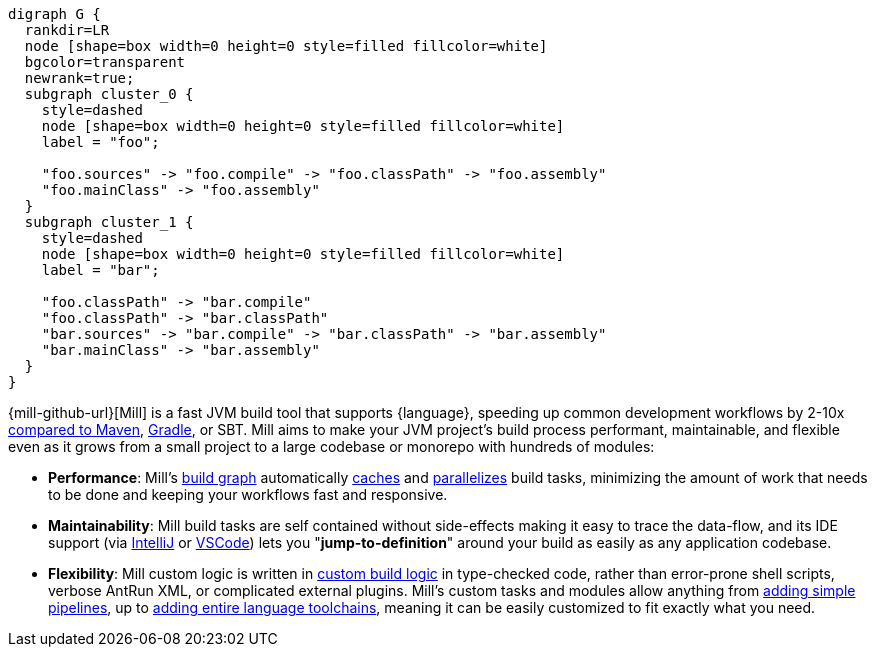 [graphviz]
....
digraph G {
  rankdir=LR
  node [shape=box width=0 height=0 style=filled fillcolor=white]
  bgcolor=transparent
  newrank=true;
  subgraph cluster_0 {
    style=dashed
    node [shape=box width=0 height=0 style=filled fillcolor=white]
    label = "foo";

    "foo.sources" -> "foo.compile" -> "foo.classPath" -> "foo.assembly"
    "foo.mainClass" -> "foo.assembly"
  }
  subgraph cluster_1 {
    style=dashed
    node [shape=box width=0 height=0 style=filled fillcolor=white]
    label = "bar";

    "foo.classPath" -> "bar.compile"
    "foo.classPath" -> "bar.classPath"
    "bar.sources" -> "bar.compile" -> "bar.classPath" -> "bar.assembly"
    "bar.mainClass" -> "bar.assembly"
  }
}
....

{mill-github-url}[Mill] is a fast JVM build tool that supports {language}, speeding
up common development workflows by 2-10x xref:Case_Study_Mill_vs_Maven.adoc[compared to Maven],
xref:Case_Study_Mill_vs_Gradle.adoc[Gradle], or SBT.
Mill aims to make your JVM project's build process performant, maintainable, and flexible
even as it grows from a small project to a large codebase or monorepo with hundreds of modules:

* *Performance*: Mill's xref:Tasks.adoc[build graph] automatically
  xref:The_Mill_Evaluation_Model.adoc#_caching_at_each_layer_of_the_evaluation_model[caches]
  and xref:#_parallel_task_execution[parallelizes] build
  tasks, minimizing the amount of work that needs to be done and keeping your workflows
  fast and responsive.

* *Maintainability*: Mill build tasks are self contained without side-effects making it easy
  to trace the data-flow, and its IDE support
  (via xref:{language}_Installation_IDE_Support.adoc#_intellij[IntelliJ] or
  xref:{language}_Installation_IDE_Support.adoc#_vscode[VSCode])
  lets you "*jump-to-definition*" around your build
  as easily as any application codebase.

* *Flexibility*: Mill custom logic is written in xref:_custom_build_logic[custom build logic]
  in type-checked code, rather than
  error-prone shell scripts, verbose AntRun XML, or complicated external plugins. Mill's
  custom tasks and modules allow anything from
  xref:Tasks.adoc#primitive-tasks[adding simple pipelines], up to
  xref:Modules.adoc#_use_case_diy_java_modules[adding entire language toolchains],
  meaning it can be easily customized to fit exactly what you need.
